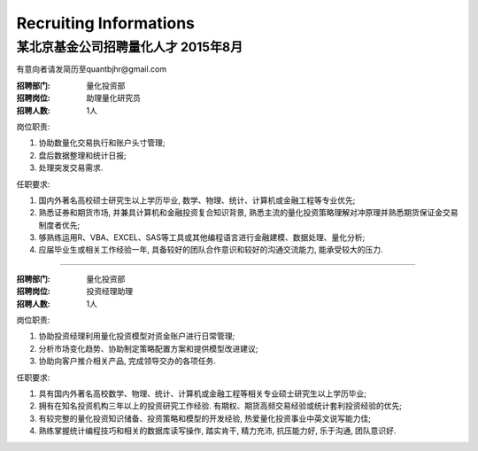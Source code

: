Recruiting Informations
++++++++++++++++++++++++++++++++++++++++++++++++++

某北京基金公司招聘量化人才 2015年8月
=========================================

有意向者请发简历至quantbjhr@gmail.com

:招聘部门: 量化投资部
:招聘岗位: 助理量化研究员
:招聘人数: 1人

岗位职责:

1. 协助数量化交易执行和账户头寸管理;
2. 盘后数据整理和统计日报;
3. 处理突发交易需求.

任职要求:

1. 国内外著名高校硕士研究生以上学历毕业, 数学、物理、统计、计算机或金融工程等专业优先;
2. 熟悉证券和期货市场, 并兼具计算机和金融投资复合知识背景, 熟悉主流的量化投资策略理解对冲原理并熟悉期货保证金交易制度者优先;
3. 够熟练运用R、VBA、EXCEL、SAS等工具或其他编程语言进行金融建模、数据处理、量化分析;
4. 应届毕业生或相关工作经验一年, 具备较好的团队合作意识和较好的沟通交流能力, 能承受较大的压力.


------------------------------------------------------


:招聘部门: 量化投资部
:招聘岗位: 投资经理助理
:招聘人数: 1人

岗位职责:

1. 协助投资经理利用量化投资模型对资金账户进行日常管理;
2. 分析市场变化趋势、协助制定策略配置方案和提供模型改进建议;
3. 协助向客户推介相关产品, 完成领导交办的各项任务.

任职要求:

1. 具有国内外著名高校数学、物理、统计、计算机或金融工程等相关专业硕士研究生以上学历毕业;
2. 拥有在知名投资机构三年以上的投资研究工作经验. 有期权、期货高频交易经验或统计套利投资经验的优先;
3. 有较完整的量化投资知识储备、投资策略和模型的开发经验, 热爱量化投资事业中英文说写能力佳;
4. 熟练掌握统计编程技巧和相关的数据库读写操作, 踏实肯干, 精力充沛, 抗压能力好, 乐于沟通, 团队意识好. 
